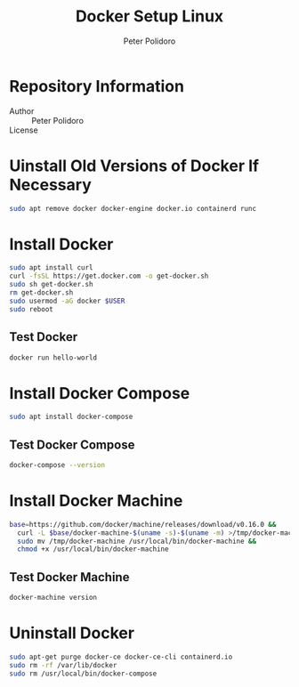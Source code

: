 #+TITLE: Docker Setup Linux
#+AUTHOR: Peter Polidoro
#+EMAIL: peter@polidoro.io

* Repository Information
  - Author :: Peter Polidoro
  - License ::

* Uinstall Old Versions of Docker If Necessary

  #+BEGIN_SRC sh
    sudo apt remove docker docker-engine docker.io containerd runc
  #+END_SRC

* Install Docker

  #+BEGIN_SRC sh
    sudo apt install curl
    curl -fsSL https://get.docker.com -o get-docker.sh
    sudo sh get-docker.sh
    rm get-docker.sh
    sudo usermod -aG docker $USER
    sudo reboot
  #+END_SRC

** Test Docker

   #+BEGIN_SRC sh
     docker run hello-world
   #+END_SRC

* Install Docker Compose

  #+BEGIN_SRC sh
    sudo apt install docker-compose
  #+END_SRC

** Test Docker Compose


   #+BEGIN_SRC sh
     docker-compose --version
   #+END_SRC

* Install Docker Machine

  #+BEGIN_SRC sh
    base=https://github.com/docker/machine/releases/download/v0.16.0 &&
      curl -L $base/docker-machine-$(uname -s)-$(uname -m) >/tmp/docker-machine &&
      sudo mv /tmp/docker-machine /usr/local/bin/docker-machine &&
      chmod +x /usr/local/bin/docker-machine
  #+END_SRC

** Test Docker Machine

   #+BEGIN_SRC sh
     docker-machine version
   #+END_SRC

* Uninstall Docker

  #+BEGIN_SRC sh
    sudo apt-get purge docker-ce docker-ce-cli containerd.io
    sudo rm -rf /var/lib/docker
    sudo rm /usr/local/bin/docker-compose
  #+END_SRC
